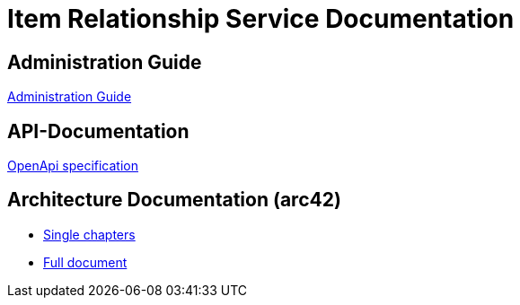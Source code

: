 = Item Relationship Service Documentation

== Administration Guide
xref:administration/administration-guide.adoc[Administration Guide]

== API-Documentation
xref:api-specification/api-specification.adoc[OpenApi specification]

== Architecture Documentation (arc42)
- xref:arc42/index.adoc[Single chapters]
- xref:arc42/full.adoc[Full document]